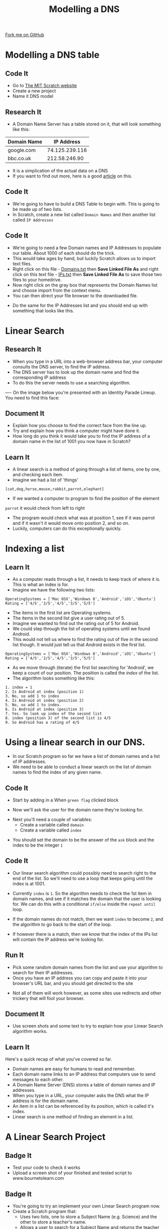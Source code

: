 #+STARTUP:indent
#+HTML_HEAD: <link rel="stylesheet" type="text/css" href="css/styles.css"/>
#+HTML_HEAD_EXTRA: <link href='http://fonts.googleapis.com/css?family=Ubuntu+Mono|Ubuntu' rel='stylesheet' type='text/css'>
#+OPTIONS: f:nil author:nil num:1 creator:nil timestamp:nil  
#+TITLE: Modelling a DNS
#+AUTHOR: Marc Scott
#+BEGIN_HTML
<div class=ribbon>
<a href="https://github.com/MarcScott/7-CS-Internet">Fork me on GitHub</a>
</div>
#+END_HTML

* COMMENT Use as a template
:PROPERTIES:
:HTML_CONTAINER_CLASS: activity
:END:
** Learn It
:PROPERTIES:
:HTML_CONTAINER_CLASS: learn
:END:

** Research It
:PROPERTIES:
:HTML_CONTAINER_CLASS: research
:END:

** Design It
:PROPERTIES:
:HTML_CONTAINER_CLASS: design
:END:

** Build It
:PROPERTIES:
:HTML_CONTAINER_CLASS: build
:END:

** Test It
:PROPERTIES:
:HTML_CONTAINER_CLASS: test
:END:

** Run It
:PROPERTIES:
:HTML_CONTAINER_CLASS: run
:END:

** Document It
:PROPERTIES:
:HTML_CONTAINER_CLASS: document
:END:

** Code It
:PROPERTIES:
:HTML_CONTAINER_CLASS: code
:END:

** Program It
:PROPERTIES:
:HTML_CONTAINER_CLASS: program
:END:

** Try It
:PROPERTIES:
:HTML_CONTAINER_CLASS: try
:END:

** Badge It
:PROPERTIES:
:HTML_CONTAINER_CLASS: badge
:END:

** Save It
:PROPERTIES:
:HTML_CONTAINER_CLASS: save
:END:

* Modelling a DNS table
:PROPERTIES:
:HTML_CONTAINER_CLASS: activity
:END:
** Code It
:PROPERTIES:
:HTML_CONTAINER_CLASS: code
:END:
- Go to [[http://mit.scratch.edu][The MIT Scratch website]]
- Create a new project
- Name it DNS model
** Research It
:PROPERTIES:
:HTML_CONTAINER_CLASS: research
:END:
- A Domain Name Server has a table stored on it, that will look something like this:
| Domain Name |     IP Address |
|-------------+----------------|
| google.com  | 74.125.239.116 |
| bbc.co.uk   |  212.58.246.90 |

- It is a simplication of the actual data on a DNS
- If you want to find out more, here is a good [[https://linode.com/docs/networking/dns/dns-records-an-introduction/][article]] on this.
** Code It
:PROPERTIES:
:HTML_CONTAINER_CLASS: code
:END:
- We're going to have to build a DNS Table to begin with. This is going to be made up of two lists.
- In Scratch, create a new list called =Domain Names= and then another list called =IP Addresses=
[[file:img/Create_Lists_1.png]]
** Code It
:PROPERTIES:
:HTML_CONTAINER_CLASS: code
:END:
- We're going to need a few Domain names and IP Addresses to populate our table. About 1000 of each should do the trick.
- This would take ages by hand, but luckily Scratch allows us to import text files.
- Right click on this file - [[file:../resources/domains.txt][Domains.txt]]  then *Save Linked File As* and right click on this text file - [[file:../resources/IPs.txt][IPs.txt]] then *Save Linked File As* to save those two files to your homedrive.
- Now right click on the gray box that represents the Domain Names list and choose import from the context menu.
- You can then direct your file browser to the downloaded file.
[[file:img/Create_Lists_2.png]]
- Do the same for the IP Addresses list and you should end up with something that looks like this.
[[file:img/Create_Lists_3.png]]
* Linear Search
:PROPERTIES:
:HTML_CONTAINER_CLASS: activity
:END:
** Research It
:PROPERTIES:
:HTML_CONTAINER_CLASS: research
:END:
- When you type in a URL into a web-browser address bar, your computer consults the DNS server, to find the IP address.
- The DNS server has to look up the domain name and find the corresponding IP address
- To do this the server needs to use a searching algorithm.
----
On the image below you're presented with an Identity Parade Lineup. You need to find this face:
[[file:img/Face.png]]

#+BEGIN_HTML
	    <canvas id="myCanvas" width="960" height="600"></canvas>
	    <script> //Some seriously ugly js here. Come back and fix.
	     var canvas = document.getElementById('myCanvas');
	     var context = canvas.getContext('2d');
	     var UsualBkg = new Image();
	     var blank_face = new Image();
	     var image1Vis = true;
	     var image2Vis = true;
	     var image3Vis = true;
	     var image4Vis = true;
	     var image5Vis = true;
	     var faceSize = 100
	     var x;
	     var y;
	     

	     function getMousePos(canvas, evt) 
	     {
	       var rect = canvas.getBoundingClientRect();
	       return {
		 x: evt.clientX - rect.left,
		 y: evt.clientY - rect.top
	       };
	     }


	     canvas.addEventListener('mousedown', function(evt) 
				     {
		 var mousePos = getMousePos(canvas, evt);

		 if (mousePos.x>100 && mousePos.x<200 && mousePos.y>130 && mousePos.y<230)
		 {
		   image1Vis = false
		 }
		 if (mousePos.x>240 && mousePos.x<340 && mousePos.y>90 && mousePos.y<190)
		 {
		   image2Vis = false
		 }
		 if (mousePos.x>435 && mousePos.x<535 && mousePos.y>75 && mousePos.y<1750)
		 {
		   image3Vis = false
		 }
		 if (mousePos.x>585 && mousePos.x<685 && mousePos.y>90 && mousePos.y<190)
		 {
		   image4Vis = false
		 }
		 if (mousePos.x>760 && mousePos.x<860 && mousePos.y>100 && mousePos.y<200)
		 {
		   image5Vis = false
		 }
		 context.drawImage(UsualBkg, 0, 0, 960, 600);
		 if (image1Vis == true) 
		 {
		   context.drawImage(blank_face, 100, 120, 100, 100);
		 }
		 if (image2Vis == true) 
		 {
		   context.drawImage(blank_face, 240, 90, 100, 100);
		 }
		 if (image3Vis == true) 
		 {
		   context.drawImage(blank_face, 435, 75, 100, 100);
		 }
		 if (image4Vis == true) 
		 {
		   context.drawImage(blank_face, 585, 90, 100, 100);
		 }
		 if (image5Vis == true) 
		 {
		   context.drawImage(blank_face, 760, 100, 100, 100);
		 }
	       }, false);

	     UsualBkg.onload = function() {
	       context.drawImage(UsualBkg, 0, 0, 960, 600);
	       context.drawImage(blank_face, 100, 130, 100, 100);
	       context.drawImage(blank_face, 240, 90, 100, 100);
	       context.drawImage(blank_face, 435, 75, 100, 100);
	       context.drawImage(blank_face, 585, 90, 100, 100);
	       context.drawImage(blank_face, 760, 100, 100, 100);
	     };
	     UsualBkg.src = 'img/The_Usual_Suspects.jpg';
	     blank_face.src = 'img/blank_face.gif';
	    </script>
#+END_HTML

** Document It
:PROPERTIES:
:HTML_CONTAINER_CLASS: document
:END:
- Explain how you choose to find the correct face from the line up.
- Try and explain how you think a computer might have done it.
- How long do you think it would take you to find the IP address of a domain name in the list of 1001 you now have in Scratch?
** Learn It
:PROPERTIES:
:HTML_CONTAINER_CLASS: learn
:END:
- A linear search is a method of going through a list of items, one by one, and checking each item. 
- Imagine we had a list of 'things'
=[cat,dog,horse,mouse,rabbit,parrot,elephant]=
- If we wanted a computer to program to find the position of the element
=parrot= it would check from left to right
- The program would check what was at position 1, see if it was parrot and if it wasn't it would move onto position 2, and so on.
- Luckily, computers can do this exceptionally quickly.
* Indexing a list
:PROPERTIES:
:HTML_CONTAINER_CLASS: activity
:END:
** Learn It
:PROPERTIES:
:HTML_CONTAINER_CLASS: learn
:END:
- As a computer reads through a list, it needs to keep track of where it is. This is what an index is for.
- Imagine we have the following two lists:
#+BEGIN_EXAMPLE
    OperatingSystems = ['Mac OSX','Windows 8','Android','iOS','Ubuntu']
    Rating = ['4/5','2/5','4/5','3/5','5/5']
#+END_EXAMPLE
- The items in the first list are Operating systems.
- The items in the second list give a user rating out of 5.
- Imagine we wanted to find out the rating out of 5 for Android.
- We could step through the list of operating systems until we found Android.
- This would not tell us where to find the rating out of five in the second list though. It would just tell us that Android exists in the first list.
#+BEGIN_EXAMPLE
    OperatingSystems = ['Mac OSX','Windows 8','Android','iOS','Ubuntu']
    Rating = ['4/5','2/5','4/5','3/5','5/5']                 
#+END_EXAMPLE
- As we move through (iterate) the first list searching for 'Android', we keep a count of our position. The position is called the /index/ of the list.
- The algorithm looks something like this:
#+BEGIN_EXAMPLE
1. index = 1
2. Is Android at index (position 1)
3. No, so add 1 to index
4. Is Android at index (position 2)
5. No, so add 1 to index.
6. Is Android at index (position 3)
7. Yes. So look up index of the second list
8. index (position 3) of the second list is 4/5
9. So Android has a rating of 4/5
#+END_EXAMPLE
* Using a linear search in our DNS.
:PROPERTIES:
:HTML_CONTAINER_CLASS: activity
:END:
- In our Scratch program so far we have a list of domain names and a list of IP addresses.
- We need to be able to conduct a linear search on the list of domain names to find the index of any given name.
** Code It
:PROPERTIES:
:HTML_CONTAINER_CLASS: code
:END:
- Start by adding in a When =green flag= clicked block
[[file:img/Linear_Search_1.png]]
- Now we'll ask the user for the domain name they're looking for.
[[file:img/Linear_Search_2.png]]
- Next you'll need a couple of variables:
  - Create a variable called =domain=
  - Create a variable called =index=
[[file:img/Linear_Search_3.png]]
- You should set the domain to be the answer of the =ask= block and the index to be the integer =1=
[[file:img/Linear_search_4.png]]
** Code It
:PROPERTIES:
:HTML_CONTAINER_CLASS: code
:END:
- Our linear search algorithm could possibly need to search right to the end of the list. So we'll need to use a loop that keeps going until the index is at 1001.
[[file:img/Linear_Search_5.png]]
- Currently =index= is =1=. So the algorithm needs to check the 1st item in domain names, and see if it matches the domain that the user is looking for. We can do this with a conditional =if/else= inside the =repeat until= loop.
[[file:img/Linear_Search_6.png]]
- If the domain names do not match, then we want =index= to become =2=, and the algorithm to go back to the start of the loop.
[[file:img/Linear_Search_7.png]]
- If however there is a match, then we know that the index of the IPs list will contain the IP address we're looking for.
[[file:img/Linear_Search_8.png]]
** Run It
:PROPERTIES:
:HTML_CONTAINER_CLASS: run
:END:

- Pick some random domain names from the list and use your algorithm to search for their IP addresses.
- Once you have an IP address you can copy and paste it into your browser's URL bar, and you should get directed to the site
[[file:img/Linear_Search_9.png]]
- Not all of them will work however, as some sites use redirects and other trickery that will fool your browser.
** Document It
:PROPERTIES:
:HTML_CONTAINER_CLASS: document
:END:

- Use screen shots and some text to try to explain how your Linear Search algorithm works.
** Learn It
:PROPERTIES:
:HTML_CONTAINER_CLASS: learn
:END:
Here's a quick recap of what you've covered so far.
- Domain names are easy for humans to read and remember.
- Each domain name links to an IP address that computers use to send messages to each other.
- A Domain Name Server (DNS) stores a table of domain names and IP addresses.
- When you type in a URL, your computer asks the DNS what the IP address is for the domain name.
- An item in a list can be referenced by its position, which is called it's index.
- Linear search is one method of finding an element in a list.

* A Linear Search Project
:PROPERTIES:
:HTML_CONTAINER_CLASS: activity
:END:
** Badge It
:PROPERTIES:
:HTML_CONTAINER_CLASS: silver
:END:

- Test your code to check it works
- Upload a screen shot of your finished and tested script to www.bournetolearn.com

** Badge It
:PROPERTIES:
:HTML_CONTAINER_CLASS: gold
:END:

- You're going to try an implement your own Linear Search program now.
- Create a Scratch program that:
  - Uses two lists, one to store a Subject Name (e.g. Science) and the other to store a teacher's name.
  - Allows a user to search for a Subject Name and returns the teacher of that subject
- Use any sprites you like.
- An extra challenge:
  - Make it return 'Not found" if a subject that doesn't exist is asked for.

